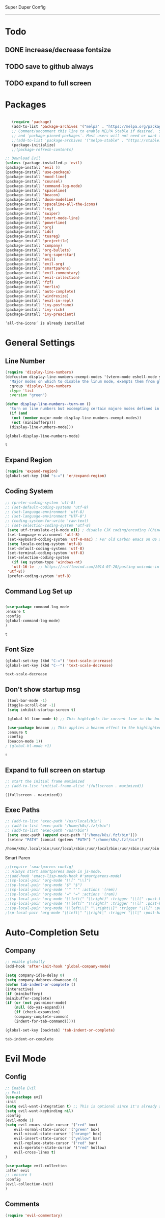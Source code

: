 
Super Duper Config
-----------------
* Todo
** DONE increase/decrease fontsize
** TODO save to github always
** TODO expand to full screen
   
* Packages
   #+BEGIN_SRC emacs-lisp

       (require 'package)
       (add-to-list 'package-archives '("melpa" . "https://melpa.org/packages/") t)
       ;; Comment/uncomment this line to enable MELPA Stable if desired.  See `package-archive-priorities`
       ;; and `package-pinned-packages`. Most users will not need or want to do this.
       ;;(add-to-list 'package-archives '("melpa-stable" . "https://stable.melpa.org/packages/") t)
       (package-initialize)
       ;;(package-refresh-contents)

    ;; Download Evil
    (unless (package-installed-p 'evil)
    (package-install 'evil ))
    (package-install 'use-package)
    (package-install 'mood-line)
    (package-install 'counsel)
    (package-install 'command-log-mode)
    (package-install 'spaceline)
    (package-install 'beacon)
    (package-install 'doom-modeline)
    (package-install 'spaceline-all-the-icons)
    (package-install 'ivy)
    (package-install 'swiper)
    (package-install 'smart-mode-line)
    (package-install 'powerline)
    (package-install 'org)
    (package-install 'ido)
    (package-install 'tuareg)
    (package-install 'projectile)
    (package-install 'company)
    (package-install 'org-bullets)
    (package-install 'org-superstar)
    (package-install 'evil)
    (package-install 'evil-org)
    (package-install 'smartparens)
    (package-install 'evil-commentary)
    (package-install 'evil-collection)
    (package-install 'fzf)
    (package-install 'merlin)
    (package-install 'auto-complete)
    (package-install 'windresize)
    (package-install 'eval-in-repl)
    (package-install 'ivy-posframe)
    (package-install 'ivy-rich)
    (package-install 'ivy-prescient)

   #+END_SRC

   #+RESULTS:
   : ‘all-the-icons’ is already installed

* General Settings
** Line Number
   #+begin_src emacs-lisp
     (require 'display-line-numbers)
     (defcustom display-line-numbers-exempt-modes '(vterm-mode eshell-mode shell-mode term-mode ansi-term-mode)
       "Major modes on which to disable the linum mode, exempts them from global requirement"
       :group 'display-line-numbers
       :type 'list
       :version "green")

     (defun display-line-numbers--turn-on ()
       "turn on line numbers but excempting certain majore modes defined in `display-line-numbers-exempt-modes'"
       (if (and
	    (not (member major-mode display-line-numbers-exempt-modes))
	    (not (minibufferp)))
	   (display-line-numbers-mode)))

     (global-display-line-numbers-mode)
   #+end_src

   #+RESULTS:
   : t

** Expand Region
   #+begin_src emacs-lisp
     (require 'expand-region)
     (global-set-key (kbd "s-=") 'er/expand-region)
   
   #+end_src
** Coding System
   #+begin_src emacs-lisp
	;; (prefer-coding-system 'utf-8)
	;; (set-default-coding-systems 'utf-8)
	;; (set-language-environment 'utf-8)
	;; (set-language-environment "UTF-8")
	;; (coding-system-for-write 'raw-text)
	;; (set-selection-coding-system 'utf-8)
     (setq utf-translate-cjk-mode nil) ; disable CJK coding/encoding (Chinese/Japanese/Korean characters)
     (set-language-environment 'utf-8)
     (set-keyboard-coding-system 'utf-8-mac) ; For old Carbon emacs on OS X only
     (setq locale-coding-system 'utf-8)
     (set-default-coding-systems 'utf-8)
     (set-terminal-coding-system 'utf-8)
     (set-selection-coding-system
       (if (eq system-type 'windows-nt)
	   'utf-16-le  ;; https://rufflewind.com/2014-07-20/pasting-unicode-in-emacs-on-windows
	 'utf-8))
     (prefer-coding-system 'utf-8)
   #+end_src

** Command Log Set up
   #+begin_src emacs-lisp

     (use-package command-log-mode
     :ensure t
     :config
     (global-command-log-mode)
     )
   #+end_src

   #+RESULTS:
   : t

** Font Size
   #+begin_src emacs-lisp
   (global-set-key (kbd "C-=") 'text-scale-increase)
   (global-set-key (kbd "C--") 'text-scale-decrease)
   
   #+end_src

   #+RESULTS:
   : text-scale-decrease

** Don't show startup msg
   #+BEGIN_SRC emacs-lisp
    (tool-bar-mode -1)
    (toggle-scroll-bar -1)
    (setq inhibit-startup-screen t)  
    
    (global-hl-line-mode t) ;; This highlights the current line in the buffer

    (use-package beacon ;; This applies a beacon effect to the highlighted line
    :ensure t
    :config
    (beacon-mode 1))
   ; (global-hl-mode +1)
   #+END_SRC

   #+RESULTS:
   : t

** Expand to full screen on startup
   #+BEGIN_SRC emacs-lisp
     ;; start the initial frame maximized
     ;; (add-to-list 'initial-frame-alist '(fullscreen . maximized))
   #+END_SRC

   #+RESULTS:
   : ((fullscreen . maximized))

** Exec Paths
   #+begin_src emacs-lisp
     ;; (add-to-list 'exec-path "/usr/local/bin")
     ;; (add-to-list 'exec-path "/home/k8s/.fzf/bin")
     ;; (add-to-list 'exec-path "/usr/bin")
      (setq exec-path (append exec-path '("/home/k8s/.fzf/bin")))
      (setenv "PATH" (concat (getenv "PATH") ":/home/k8s/.fzf/bin"))

   #+end_src

   #+RESULTS:
   : /home/k8s/.local/bin:/usr/local/sbin:/usr/local/bin:/usr/sbin:/usr/bin:/sbin:/bin:/usr/games:/usr/local/games:/snap/bin:/home/k8s/.fzf/bin

 Smart Paren
  #+begin_src emacs-lisp
    ;;(require 'smartparens-config)
    ;; Always start smartparens mode in js-mode.
    ;;(add-hook 'emacs-lisp-mode-hook #'smartparens-mode)
    ;;(sp-local-pair 'org-mode "\\[" "\\]")
    ;;(sp-local-pair 'org-mode "$" "$")
    ;;(sp-local-pair 'org-mode "'" "'" :actions '(rem))
    ;;(sp-local-pair 'org-mode "=" "=" :actions '(rem))
    ;;(sp-local-pair 'org-mode "\\left(" "\\right)" :trigger "\\l(" :post-handlers '(sp-latex-insert-spaces-inside-pair))
    ;;(sp-local-pair 'org-mode "\\left[" "\\right]" :trigger "\\l[" :post-handlers '(sp-latex-insert-spaces-inside-pair))
    ;;(sp-local-pair 'org-mode "\\left\\{" "\\right\\}" :trigger "\\l{" :post-handlers '(sp-latex-insert-spaces-inside-pair))
    ;(sp-local-pair 'org-mode "\\left|" "\\right|" :trigger "\\l|" :post-handlers '(sp-latex-insert-spaces-inside-pair))
  #+end_src


* Auto-Completion Setu
** Company
   #+begin_src emacs-lisp
    ;; enable globally    
    (add-hook 'after-init-hook 'global-company-mode)

    (setq company-idle-delay 0)
    (setq company-dabbrev-downcase 0)
    (defun tab-indent-or-complete ()
    (interactive)
    (if (minibufferp)
	(minibuffer-complete)
	(if (or (not yas-minor-mode)
		(null (do-yas-expand)))
	    (if (check-expansion)
		(company-complete-common)
	    (indent-for-tab-command)))))
	   
    (global-set-key [backtab] 'tab-indent-or-complete)
   #+end_src

   #+RESULTS:
   : tab-indent-or-complete

* Evil Mode
** Config
   #+BEGIN_SRC emacs-lisp
     ;; Enable Evil
     ;; Evil
     (use-package evil 
     :init
     (setq evil-want-integration t) ;; This is optional since it's already set to t by default.
     (setq evil-want-keybinding nil)
     :config
	 (evil-mode 1)
	 (setq evil-emacs-state-cursor '("red" box)
		 evil-normal-state-cursor '("green" box)
		 evil-visual-state-cursor '("orange" box)
		 evil-insert-state-cursor '("yellow" bar)
		 evil-replace-state-cursor '("red" bar)
		 evil-operator-state-cursor '("red" hollow)
		 evil-cross-lines t)
     )

     (use-package evil-collection
     :after evil
     ;; :ensure t
     :config
     (evil-collection-init)
     )
   #+END_SRC
   
** Comments
   #+BEGIN_SRC emacs-lisp
     (require 'evil-commentary)
     (evil-commentary-mode)
     (evil-collection-init)
   #+END_SRC
   
* Org Mode Config

** add languages
   #+begin_src emacs-lisp
    (org-babel-do-load-languages
    'org-babel-load-languages
	'((python . t)
	(ocaml . t)))
   #+end_src

   #+RESULTS:

** settings
  #+BEGIN_SRC emacs-lisp
   (setq org-hide-emphasis-markers t)
   (setq org-src-tab-acts-natively t)
   (setq org-confirm-babel-evaluate nil)
   (require 'org-tempo) 
  #+END_SRC

  #+RESULTS:
  : org-tempo

** bullets
  #+BEGIN_SRC emacs-lisp
    ;; (use-package org-bullets
    ;;     :config
    ;;     (add-hook 'org-mode-hook (lambda () (org-bullets-mode 1)))) 
  #+END_SRC
  #+BEGIN_SRC emacs-lisp
    (use-package org-superstar
	:config
	(add-hook 'org-mode-hook (lambda () (org-superstar-mode 1)))) 
  #+END_SRC

** evil integration
  #+BEGIN_SRC emacs-lisp
    ;; (add-to-list 'load-path "~/.emacs.d/plugins/evil-org-mode")
    (use-package evil-org
	:ensure t
	:after (evil org)
	:config
	(add-hook 'org-mode-hook 'evil-org-mode)
	(add-hook 'evil-org-mode-hook
		    (lambda ()
		    (evil-org-set-key-theme 
		      '(todo navigation insert textobjects additional calendar))))
	(require 'evil-org-agenda)
	(evil-org-agenda-set-keys))
  #+END_SRC

  #+RESULTS:
  : t

* Send to repl shortcut

** ielm config
   #+begin_src emacs-lisp
     (use-package eval-in-repl-ielm
     :init
     ;; Evaluate expression in the current buffer.
     (setq eir-ielm-eval-in-current-buffer t)
     :config
    ;; for .el files
    (define-key emacs-lisp-mode-map (kbd "<C-return>") 'eir-eval-in-ielm)
    ;; for *scratch*
    (define-key lisp-interaction-mode-map (kbd "<C-return>") 'eir-eval-in-ielm)
    ;; for M-x info
    (define-key Info-mode-map (kbd "<C-return>") 'eir-eval-in-ielm))

   #+end_src

   #+RESULTS:

* Ocaml
  #+begin_src emacs-lisp

    ;; (let ((opam-share (ignore-errors (car (process-lines "opam" "config" "var" "share")))))
    ;; (when (and opam-share (file-directory-p opam-share))
    ;; ;; Register Merlin
    ;; (add-to-list 'load-path (expand-file-name "emacs/site-lisp" opam-share))
    ;; (autoload 'merlin-mode "merlin" nil t nil)
    ;; ;; Automatically start it in OCaml buffers
    ;; (add-hook 'tuareg-mode-hook 'merlin-mode t)
    ;; (add-hook 'caml-mode-hook 'merlin-mode t)
    ;; ;; Use opam switch to lookup ocamlmerlin binary
    ;; (setq merlin-command 'opam)))
    
  #+end_src
* Ivy
** ivy generic
   #+begin_src emacs-lisp

     ;; (ivy-mode 1)
     ;; (setq ivy-use-virtual-buffers t)
     ;; (setq enable-recursive-minibuffers t)
     ;; ;; enable this if you want `swiper' to use it
     ;; (setq search-default-mode #'char-fold-to-regexp)
     ;; (global-set-key "\C-s" 'swiper)
     ;; (global-set-key (kbd "C-c C-r") 'ivy-resume)
     ;; (global-set-key (kbd "<f6>") 'ivy-resume)
     ;; (global-set-key (kbd "M-x") 'counsel-M-x)
     ;; (global-set-key (kbd "C-x C-f") 'counsel-find-file)
     ;; (global-set-key (kbd "<f1> f") 'counsel-describe-function)
     ;; (global-set-key (kbd "<f1> v") 'counsel-describe-variable)
     ;; (global-set-key (kbd "<f1> o") 'counsel-describe-symbol)
     ;; (global-set-key (kbd "<f1> l") 'counsel-find-library)
     ;; (global-set-key (kbd "<f2> i") 'counsel-info-lookup-symbol)
     ;; (global-set-key (kbd "<f2> u") 'counsel-unicode-char)
     ;; (global-set-key (kbd "C-c g") 'counsel-git)
     ;; (global-set-key (kbd "C-c j") 'counsel-git-grep)
     ;; (global-set-key (kbd "C-c k") 'counsel-ag)
     ;; (global-set-key (kbd "C-x l") 'counsel-locate)
     ;; (global-set-key (kbd "C-S-o") 'counsel-rhythmbox)
     ;; (define-key minibuffer-local-map (kbd "C-r") 'counsel-minibuffer-history)

   #+end_src
** ivy main
   #+begin_src emacs-lisp

(use-package ivy
  :ensure t
  :delight
  :config
  (setq ivy-count-format "(%d/%d) ")
  (setq ivy-height-alist '((t lambda (_caller) (/ (window-height) 4))))
  (setq ivy-use-virtual-buffers t)
  (setq ivy-wrap nil)
  (setq ivy-re-builders-alist
        '((counsel-M-x . ivy--regex-fuzzy)
          (ivy-switch-buffer . ivy--regex-fuzzy)
          (ivy-switch-buffer-other-window . ivy--regex-fuzzy)
          (counsel-rg . ivy--regex-or-literal)
          (t . ivy--regex-plus)))
  (setq ivy-display-style 'fancy)
  (setq ivy-use-selectable-prompt t)
  (setq ivy-fixed-height-minibuffer nil)
  (setq ivy-initial-inputs-alist
        '((counsel-M-x . "^")
          (ivy-switch-buffer . "^")
          (ivy-switch-buffer-other-window . "^")
          (counsel-describe-function . "^")
          (counsel-describe-variable . "^")
          (t . "")))

  (ivy-set-occur 'counsel-fzf 'counsel-fzf-occur)
  (ivy-set-occur 'counsel-rg 'counsel-ag-occur)
  (ivy-set-occur 'ivy-switch-buffer 'ivy-switch-buffer-occur)
  (ivy-set-occur 'swiper 'swiper-occur)
  (ivy-set-occur 'swiper-isearch 'swiper-occur)
  (ivy-set-occur 'swiper-multi 'counsel-ag-occur)
  :hook ((after-init . ivy-mode)
         (ivy-occur-mode . hl-line-mode))
  :bind (("<s-up>" . ivy-push-view)
		 ("<s-down>" . ivy-switch-view)
         ("C-S-r" . ivy-resume)
         :map ivy-occur-mode-map
         ("f" . forward-char)
         ("b" . backward-char)
         ("n" . ivy-occur-next-line)
         ("p" . ivy-occur-previous-line)
         ("<C-return>" . ivy-occur-press)))


   #+end_src

   #+RESULTS:
   : counsel-find-file
** ivy counsel
   #+begin_src emacs-lisp

     (use-package counsel
     :ensure t
     :after ivy
     :config
     (setq counsel-yank-pop-preselect-last t)
     (setq counsel-yank-pop-separator "\n—————————\n")
     (setq counsel-rg-base-command
	     "rg -SHn --no-heading --color never --no-follow --hidden %s")
     (setq counsel-find-file-occur-cmd; TODO Simplify this
	     "ls -a | grep -i -E '%s' | tr '\\n' '\\0' | xargs -0 ls -d --group-directories-first")

     (defun prot/counsel-fzf-rg-files (&optional input dir)
	 "Run `fzf' in tandem with `ripgrep' to find files in the
     present directory.  If invoked from inside a version-controlled
     repository, then the corresponding root is used instead."
	 (interactive)
	 (let* ((process-environment
		 (cons (concat "FZF_DEFAULT_COMMAND=rg -Sn --color never --files --no-follow --hidden")
		     process-environment))
	     (vc (vc-root-dir)))
	 (if dir
	     (counsel-fzf input dir)
	     (if (eq vc nil)
		 (counsel-fzf input default-directory)
	     (counsel-fzf input vc)))))

     (defun prot/counsel-fzf-dir (arg)
	 "Specify root directory for `counsel-fzf'."
	 (prot/counsel-fzf-rg-files ivy-text
				 (read-directory-name
				     (concat (car (split-string counsel-fzf-cmd))
					     " in directory: "))))

     (defun prot/counsel-rg-dir (arg)
	 "Specify root directory for `counsel-rg'."
	 (let ((current-prefix-arg '(4)))
	 (counsel-rg ivy-text nil "")))

     ;; TODO generalise for all relevant file/buffer counsel-*?
     (defun prot/counsel-fzf-ace-window (arg)
	 "Use `ace-window' on `prot/counsel-fzf-rg-files' candidate."
	 (ace-window t)
	 (let ((default-directory (if (eq (vc-root-dir) nil)
				     counsel--fzf-dir
				 (vc-root-dir))))
	 (if (> (length (aw-window-list)) 1)
	     (find-file arg)
	     (find-file-other-window arg))
	 (balance-windows (current-buffer))))

     ;; Pass functions as appropriate Ivy actions (accessed via M-o)
     (ivy-add-actions
     'counsel-fzf
     '(("r" prot/counsel-fzf-dir "change root directory")
	 ("g" prot/counsel-rg-dir "use ripgrep in root directory")
	 ("a" prot/counsel-fzf-ace-window "ace-window switch")))

     (ivy-add-actions
     'counsel-rg
     '(("r" prot/counsel-rg-dir "change root directory")
	 ("z" prot/counsel-fzf-dir "find file with fzf in root directory")))

     (ivy-add-actions
     'counsel-find-file
     '(("g" prot/counsel-rg-dir "use ripgrep in root directory")
	 ("z" prot/counsel-fzf-dir "find file with fzf in root directory")))

     ;; Remove commands that only work with key bindings
     (put 'counsel-find-symbol 'no-counsel-M-x t)
     :bind (("M-x" . counsel-M-x)
	     ("C-x C-f" . counsel-find-file)
	     ("s-f" . counsel-find-file)
	     ("s-F" . find-file-other-window)
	     ("C-x b" . ivy-switch-buffer)
	     ("s-b" . ivy-switch-buffer)
	     ("C-x B" . counsel-switch-buffer-other-window)
	     ("s-B" . counsel-switch-buffer-other-window)
	     ("C-x d" . counsel-dired)
	     ("s-d" . counsel-dired)
	     ("s-D" . dired-other-window)
	     ("C-x C-r" . counsel-recentf)
	     ("s-m" . counsel-mark-ring)
	     ("s-r" . counsel-recentf)
	     ("s-y" . counsel-yank-pop)
	     ("C-h f" . counsel-describe-function)
	     ("C-h v" . counsel-describe-variable)
	     ("M-s r" . counsel-rg)
	     ("M-s g" . counsel-git-grep)
	     ("M-s l" . counsel-find-library)
	     ("M-s z" . prot/counsel-fzf-rg-files)
	     :map ivy-minibuffer-map
	     ("C-r" . counsel-minibuffer-history)
	     ("s-y" . ivy-next-line)        ; Avoid 2× `counsel-yank-pop'
	     ("C-SPC" . ivy-restrict-to-matches)))



   #+end_src
** ivy prescient 
   #+begin_src emacs-lisp

(use-package prescient
  :ensure t
  :config
  (setq prescient-history-length 200)
  (setq prescient-save-file "~/.emacs.d/prescient-items")
  (setq prescient-filter-method '(literal regexp))
  (prescient-persist-mode 1))

(use-package ivy-prescient
  :ensure t
  :after (prescient ivy)
  :config
  (setq ivy-prescient-sort-commands
        '(:not counsel-grep
               counsel-rg
               counsel-switch-buffer
               ivy-switch-buffer
               swiper
               swiper-multi))
  (setq ivy-prescient-retain-classic-highlighting t)
  (setq ivy-prescient-enable-filtering nil)
  (setq ivy-prescient-enable-sorting t)
  (ivy-prescient-mode 1))

   #+end_src

   #+RESULTS:
   | ivy-rich-mode | ivy-posframe-mode | global-company-mode | package--save-selected-packages | x-wm-set-size-hint | tramp-register-archive-file-name-handler |

** ivy postframe
   #+begin_src emacs-lisp
    (use-package ivy-posframe
    :ensure t
    :delight
    :config
    (setq ivy-posframe-parameters
	    '((left-fringe . 2)
	    (right-fringe . 2)
	    (internal-border-width . 2)
	    ;; (font . "Iosevka-10.75:hintstyle=hintfull")
    ))
    (setq ivy-posframe-height-alist
	    '((swiper . 15)
	    (swiper-isearch . 15)
	    (t . 10)))
    (setq ivy-posframe-display-functions-alist
	    '((complete-symbol . ivy-posframe-display-at-point)
	    (swiper . nil)
	    (swiper-isearch . nil)
	    (t . ivy-posframe-display-at-frame-center)))
    :hook (after-init . ivy-posframe-mode))

   
   #+end_src

** ivy rich
   #+begin_src emacs-lisp

    (use-package ivy-rich
    :ensure t
    :config
    (setq ivy-rich-path-style 'abbreviate)
    (setcdr (assq t ivy-format-functions-alist)
	    #'ivy-format-function-line)
    :hook (after-init . ivy-rich-mode))


   #+end_src

   #+RESULTS:
   | ivy-rich-mode | ivy-posframe-mode | global-company-mode | package--save-selected-packages | x-wm-set-size-hint | tramp-register-archive-file-name-handler |

** ivy swiper
   #+begin_src emacs-lisp

    (use-package swiper
    :ensure t
    :after ivy
    :config
    (setq swiper-action-recenter t)
    (setq swiper-goto-start-of-match t)
    (setq swiper-include-line-number-in-search t)
    :bind (("C-s" . swiper)
	    ("M-s s" . swiper-multi)
	    ("M-s w" . swiper-thing-at-point)
	    :map swiper-map
	    ("M-%" . swiper-query-replace)))

   #+end_src

   #+RESULTS:
   : swiper-query-replace

* UI

** Modus Themes
   #+begin_src emacs-lisp
     (add-to-list 'load-path "~/.emacs.d/modus-themes")
    (require 'modus-themes)
    ;; Load the theme files before enabling a theme (else you get an error).
    (modus-themes-load-themes)
    (modus-themes-load-vivendi)             ; Dark theme
   #+end_src
** Modeline
   #+begin_src emacs-lisp
     ;; Theme settings
     (add-to-list 'custom-theme-load-path "~/.emacs.d/themes")

    (use-package spaceline :ensure t
    :config
    (setq-default mode-line-format '("%e" (:eval (spaceline-ml-main)))))

    (use-package spaceline-config :ensure spaceline
    :config
    (spaceline-helm-mode 1)
    (spaceline-emacs-theme))



     ;; (require 'powerline)
     ;; (powerline-vim-theme)
     ;; (require 'airline-themes)
     ;; (load-theme 'airline-onedark t)

   #+end_src

* Modes

* Outline Mode
  #+begin_src emacs-lisp
    ;;; Look into bicycle (tarsius)
    (use-package bicycle
      :after outline
      :bind (:map outline-minor-mode-map
		  ([C-tab] . bicycle-cycle)
		  ([S-tab] . bicycle-cycle-global)))

    (use-package prog-mode
      :config
      (add-hook 'prog-mode-hook 'outline-minor-mode)
      (add-hook 'prog-mode-hook 'hs-minor-mode))
  #+end_src

  #+RESULTS:
  : t

* Test Code / Learning

** demo ivy
   #+begin_src emacs-lisp

   ;; (ivy-read "My buffers: " (mapcar #'buffer-name (buffer-list)))
   #+end_src
